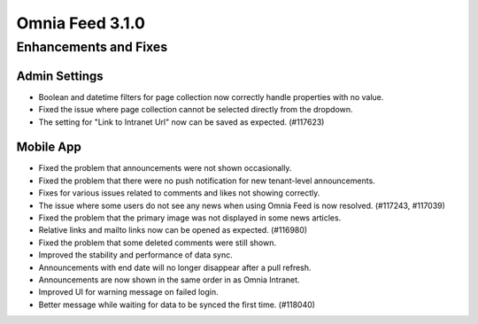 Omnia Feed 3.1.0
============================================================================


Enhancements and Fixes
------------------------------------

Admin Settings
***********************
- Boolean and datetime filters for page collection now correctly handle properties with no value.
- Fixed the issue where page collection cannot be selected directly from the dropdown.
- The setting for "Link to Intranet Url" now can be saved as expected. (#117623)


Mobile App 
***********************
- Fixed the problem that announcements were not shown occasionally.
- Fixed the problem that there were no push notification for new tenant-level announcements.
- Fixes for various issues related to comments and likes not showing correctly.
- The issue where some users do not see any news when using Omnia Feed is now resolved. (#117243, #117039)
- Fixed the problem that the primary image was not displayed in some news articles.
- Relative links and mailto links now can be opened as expected. (#116980)
- Fixed the problem that some deleted comments were still shown.
- Improved the stability and performance of data sync.
- Announcements with end date will no longer disappear after a pull refresh.
- Announcements are now shown in the same order in as Omnia Intranet.
- Improved UI for warning message on failed login.
- Better message while waiting for data to be synced the first time. (#118040)


